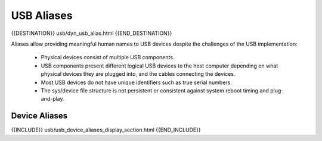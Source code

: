 USB Aliases
===========

{{DESTINATION}} usb/dyn_usb_alias.html {{END_DESTINATION}}

Aliases allow providing meaningful human names to USB devices despite
the challenges of the USB implementation:

    * Physical devices consist of multiple USB components.
    * USB components present different logical USB devices to the host computer
      depending on what physical devices they are plugged into, and the cables
      connecting the devices.
    * Most USB devices do not have unique identifiers such as true serial numbers.
    * The sys/device file structure is not persistent or consistent against
      system reboot timing and plug-and-play.


Device Aliases
--------------

{{INCLUDE}} usb/usb_device_aliases_display_section.html {{END_INCLUDE}}
